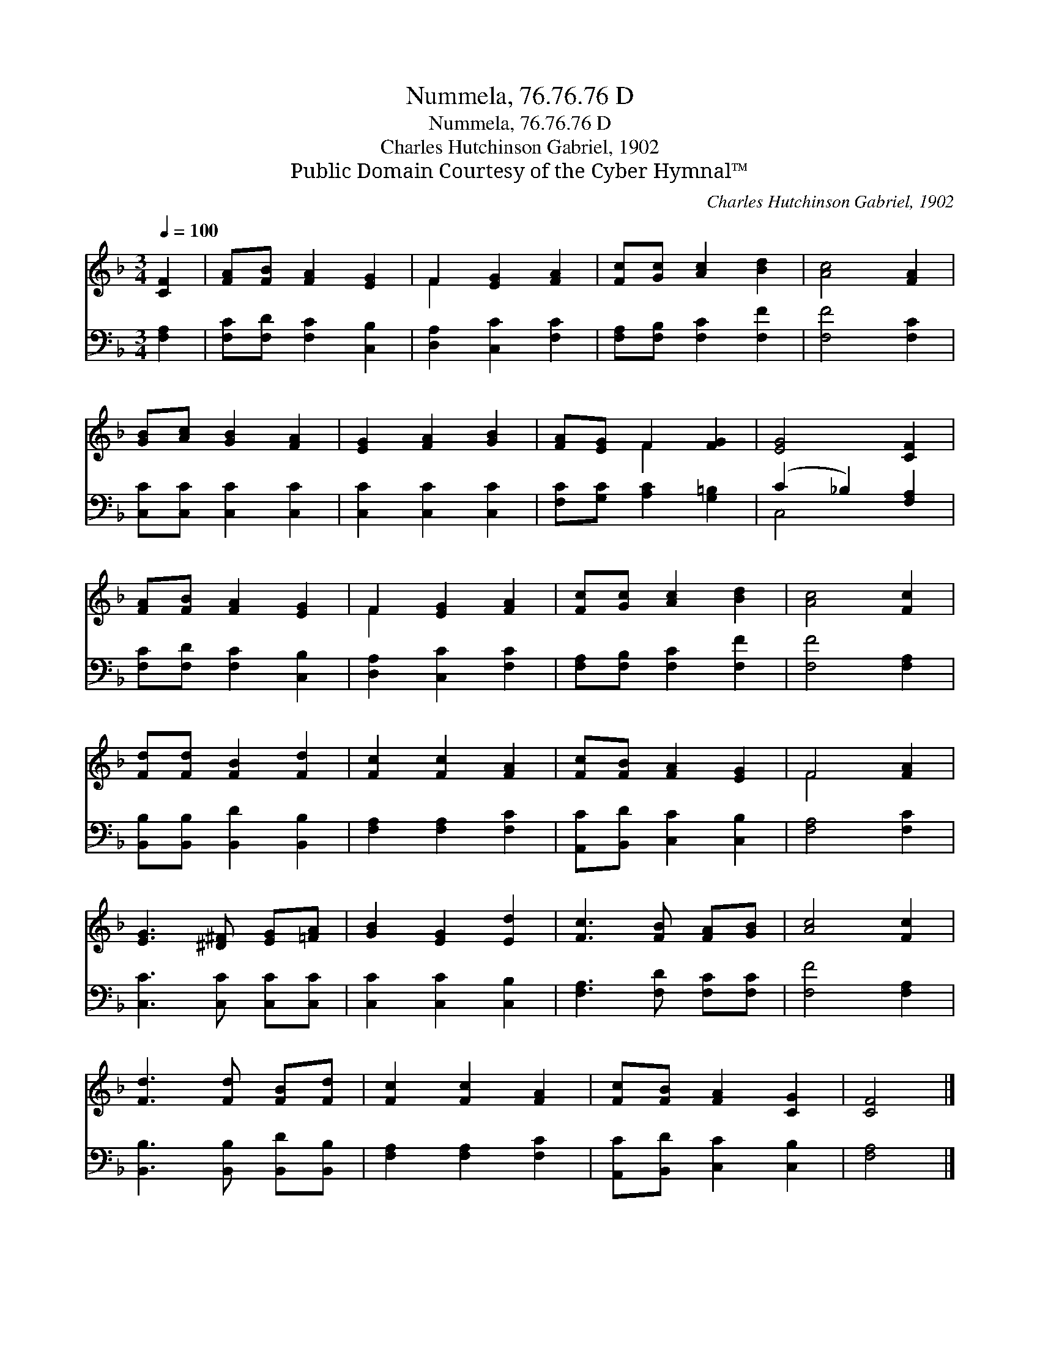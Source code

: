 X:1
T:Nummela, 76.76.76 D
T:Nummela, 76.76.76 D
T:Charles Hutchinson Gabriel, 1902
T:Public Domain Courtesy of the Cyber Hymnal™
C:Charles Hutchinson Gabriel, 1902
Z:Public Domain
Z:Courtesy of the Cyber Hymnal™
%%score ( 1 2 ) ( 3 4 )
L:1/8
Q:1/4=100
M:3/4
K:F
V:1 treble 
V:2 treble 
V:3 bass 
V:4 bass 
V:1
 [CF]2 | [FA][FB] [FA]2 [EG]2 | F2 [EG]2 [FA]2 | [Fc][Gc] [Ac]2 [Bd]2 | [Ac]4 [FA]2 | %5
 [GB][Ac] [GB]2 [FA]2 | [EG]2 [FA]2 [GB]2 | [FA][EG] F2 [FG]2 | [EG]4 [CF]2 | %9
 [FA][FB] [FA]2 [EG]2 | F2 [EG]2 [FA]2 | [Fc][Gc] [Ac]2 [Bd]2 | [Ac]4 [Fc]2 | %13
 [Fd][Fd] [FB]2 [Fd]2 | [Fc]2 [Fc]2 [FA]2 | [Fc][FB] [FA]2 [EG]2 | F4 [FA]2 | %17
 [EG]3 [^D^F] [EG][=FA] | [GB]2 [EG]2 [Ed]2 | [Fc]3 [FB] [FA][GB] | [Ac]4 [Fc]2 | %21
 [Fd]3 [Fd] [FB][Fd] | [Fc]2 [Fc]2 [FA]2 | [Fc][FB] [FA]2 [CG]2 | [CF]4 |] %25
V:2
 x2 | x6 | F2 x4 | x6 | x6 | x6 | x6 | x2 F2 x2 | x6 | x6 | F2 x4 | x6 | x6 | x6 | x6 | x6 | %16
 F4 x2 | x6 | x6 | x6 | x6 | x6 | x6 | x6 | x4 |] %25
V:3
 [F,A,]2 | [F,C][F,D] [F,C]2 [C,B,]2 | [D,A,]2 [C,C]2 [F,C]2 | [F,A,][F,B,] [F,C]2 [F,F]2 | %4
 [F,F]4 [F,C]2 | [C,C][C,C] [C,C]2 [C,C]2 | [C,C]2 [C,C]2 [C,C]2 | [F,C][G,C] [A,C]2 [G,=B,]2 | %8
 (C2 _B,2) [F,A,]2 | [F,C][F,D] [F,C]2 [C,B,]2 | [D,A,]2 [C,C]2 [F,C]2 | %11
 [F,A,][F,B,] [F,C]2 [F,F]2 | [F,F]4 [F,A,]2 | [B,,B,][B,,B,] [B,,D]2 [B,,B,]2 | %14
 [F,A,]2 [F,A,]2 [F,C]2 | [A,,C][B,,D] [C,C]2 [C,B,]2 | [F,A,]4 [F,C]2 | [C,C]3 [C,C] [C,C][C,C] | %18
 [C,C]2 [C,C]2 [C,B,]2 | [F,A,]3 [F,D] [F,C][F,C] | [F,F]4 [F,A,]2 | %21
 [B,,B,]3 [B,,B,] [B,,D][B,,B,] | [F,A,]2 [F,A,]2 [F,C]2 | [A,,C][B,,D] [C,C]2 [C,B,]2 | [F,A,]4 |] %25
V:4
 x2 | x6 | x6 | x6 | x6 | x6 | x6 | x6 | C,4 x2 | x6 | x6 | x6 | x6 | x6 | x6 | x6 | x6 | x6 | x6 | %19
 x6 | x6 | x6 | x6 | x6 | x4 |] %25

